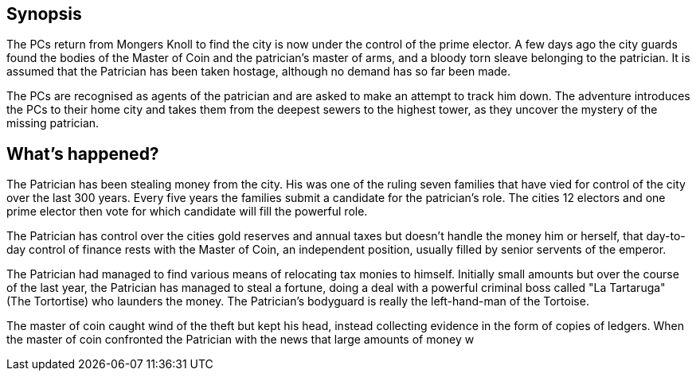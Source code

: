 
== Synopsis

The PCs return from Mongers Knoll to find the city is now under the control of the prime elector. A few days ago the city guards found the bodies of the Master of Coin and the patrician's master of arms, and a bloody torn sleave belonging to the patrician. It is assumed that the Patrician has been taken hostage, although no demand has so far been made.


The PCs are recognised as agents of the patrician and are asked to make an attempt to track him down. The adventure introduces the PCs to their home city and takes them from the deepest sewers to the highest tower, as they uncover the mystery of the missing patrician.


== What's happened?

The Patrician has been stealing money from the city. His was one of the ruling seven families that have vied for control of the city over the last 300 years. Every five years the families submit a candidate for the patrician's role. The cities 12 electors and one prime elector then vote for which candidate will fill the powerful role.

The Patrician has control over the cities gold reserves and annual taxes but doesn't handle the money him or herself, that day-to-day control of finance rests with the Master of Coin, an independent position, usually filled by senior servents of the emperor.


The Patrician had managed to find various means of relocating tax monies to himself. Initially small amounts but over the course of the last year, the Patrician has managed to steal a fortune, doing a deal with a powerful criminal boss called  "La Tartaruga" (The Tortortise) who launders the money. The Patrician's bodyguard is really the left-hand-man of the Tortoise.

The master of coin caught wind of the theft but kept his head, instead collecting evidence in the form of copies of ledgers. When the master of coin confronted the Patrician with the news that large amounts of money w
